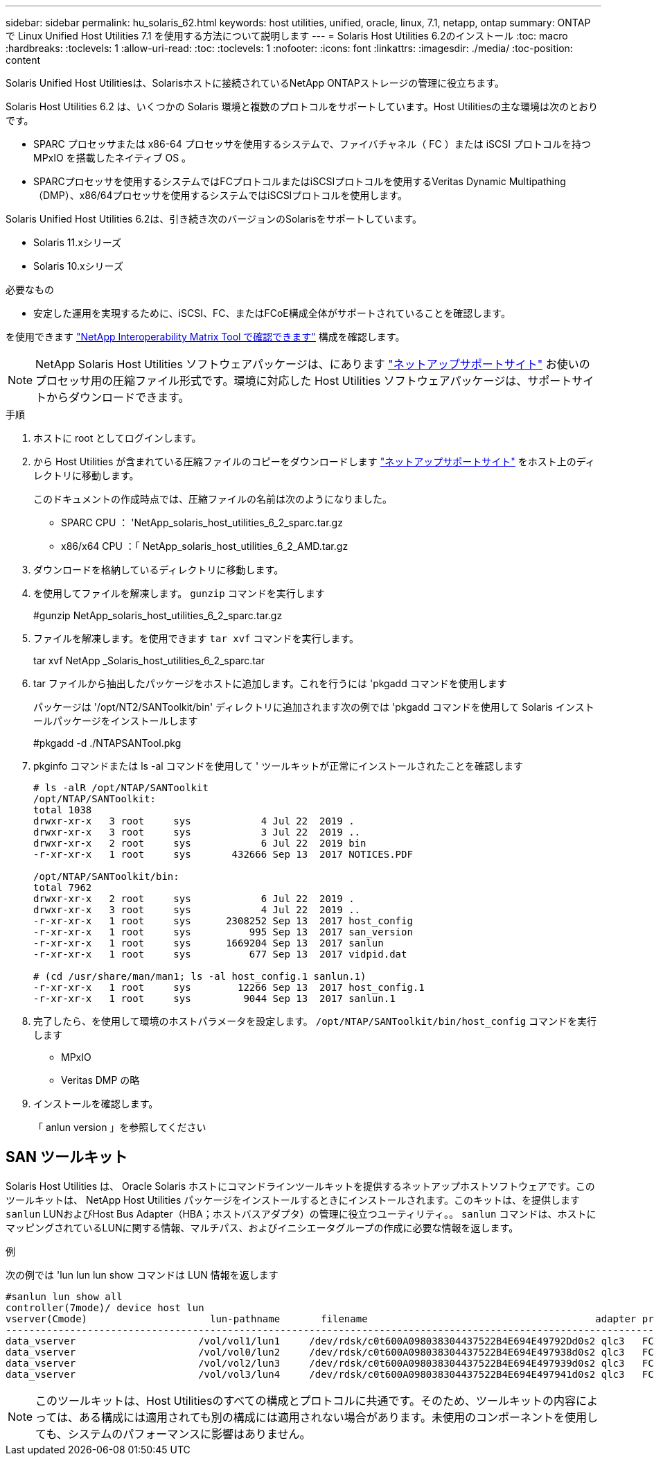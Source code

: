 ---
sidebar: sidebar 
permalink: hu_solaris_62.html 
keywords: host utilities, unified, oracle, linux, 7.1, netapp, ontap 
summary: ONTAP で Linux Unified Host Utilities 7.1 を使用する方法について説明します 
---
= Solaris Host Utilities 6.2のインストール
:toc: macro
:hardbreaks:
:toclevels: 1
:allow-uri-read: 
:toc: 
:toclevels: 1
:nofooter: 
:icons: font
:linkattrs: 
:imagesdir: ./media/
:toc-position: content


[role="lead"]
Solaris Unified Host Utilitiesは、Solarisホストに接続されているNetApp ONTAPストレージの管理に役立ちます。

Solaris Host Utilities 6.2 は、いくつかの Solaris 環境と複数のプロトコルをサポートしています。Host Utilitiesの主な環境は次のとおりです。

* SPARC プロセッサまたは x86-64 プロセッサを使用するシステムで、ファイバチャネル（ FC ）または iSCSI プロトコルを持つ MPxIO を搭載したネイティブ OS 。
* SPARCプロセッサを使用するシステムではFCプロトコルまたはiSCSIプロトコルを使用するVeritas Dynamic Multipathing（DMP）、x86/64プロセッサを使用するシステムではiSCSIプロトコルを使用します。


Solaris Unified Host Utilities 6.2は、引き続き次のバージョンのSolarisをサポートしています。

* Solaris 11.xシリーズ
* Solaris 10.xシリーズ


.必要なもの
* 安定した運用を実現するために、iSCSI、FC、またはFCoE構成全体がサポートされていることを確認します。


を使用できます link:https://mysupport.netapp.com/matrix/imt.jsp?components=71102;&solution=1&isHWU&src=IMT["NetApp Interoperability Matrix Tool で確認できます"^] 構成を確認します。


NOTE: NetApp Solaris Host Utilities ソフトウェアパッケージは、にあります link:https://mysupport.netapp.com/site/products/all/details/hostutilities/downloads-tab/download/61343/6.2/downloads["ネットアップサポートサイト"^] お使いのプロセッサ用の圧縮ファイル形式です。環境に対応した Host Utilities ソフトウェアパッケージは、サポートサイトからダウンロードできます。

.手順
. ホストに root としてログインします。
. から Host Utilities が含まれている圧縮ファイルのコピーをダウンロードします link:https://mysupport.netapp.com/site/products/all/details/hostutilities/downloads-tab/download/61343/6.2/downloads["ネットアップサポートサイト"^] をホスト上のディレクトリに移動します。
+
このドキュメントの作成時点では、圧縮ファイルの名前は次のようになりました。

+
** SPARC CPU ： 'NetApp_solaris_host_utilities_6_2_sparc.tar.gz
** x86/x64 CPU ：「 NetApp_solaris_host_utilities_6_2_AMD.tar.gz


. ダウンロードを格納しているディレクトリに移動します。
. を使用してファイルを解凍します。 `gunzip` コマンドを実行します
+
#gunzip NetApp_solaris_host_utilities_6_2_sparc.tar.gz

. ファイルを解凍します。を使用できます `tar xvf` コマンドを実行します。
+
tar xvf NetApp _Solaris_host_utilities_6_2_sparc.tar

. tar ファイルから抽出したパッケージをホストに追加します。これを行うには 'pkgadd コマンドを使用します
+
パッケージは '/opt/NT2/SANToolkit/bin' ディレクトリに追加されます次の例では 'pkgadd コマンドを使用して Solaris インストールパッケージをインストールします

+
#pkgadd -d ./NTAPSANTool.pkg

. pkginfo コマンドまたは ls -al コマンドを使用して ' ツールキットが正常にインストールされたことを確認します
+
[listing]
----
# ls -alR /opt/NTAP/SANToolkit
/opt/NTAP/SANToolkit:
total 1038
drwxr-xr-x   3 root     sys            4 Jul 22  2019 .
drwxr-xr-x   3 root     sys            3 Jul 22  2019 ..
drwxr-xr-x   2 root     sys            6 Jul 22  2019 bin
-r-xr-xr-x   1 root     sys       432666 Sep 13  2017 NOTICES.PDF

/opt/NTAP/SANToolkit/bin:
total 7962
drwxr-xr-x   2 root     sys            6 Jul 22  2019 .
drwxr-xr-x   3 root     sys            4 Jul 22  2019 ..
-r-xr-xr-x   1 root     sys      2308252 Sep 13  2017 host_config
-r-xr-xr-x   1 root     sys          995 Sep 13  2017 san_version
-r-xr-xr-x   1 root     sys      1669204 Sep 13  2017 sanlun
-r-xr-xr-x   1 root     sys          677 Sep 13  2017 vidpid.dat

# (cd /usr/share/man/man1; ls -al host_config.1 sanlun.1)
-r-xr-xr-x   1 root     sys        12266 Sep 13  2017 host_config.1
-r-xr-xr-x   1 root     sys         9044 Sep 13  2017 sanlun.1
----
. 完了したら、を使用して環境のホストパラメータを設定します。 `/opt/NTAP/SANToolkit/bin/host_config` コマンドを実行します
+
** MPxIO
** Veritas DMP の略


. インストールを確認します。
+
「 anlun version 」を参照してください





== SAN ツールキット

Solaris Host Utilities は、 Oracle Solaris ホストにコマンドラインツールキットを提供するネットアップホストソフトウェアです。このツールキットは、 NetApp Host Utilities パッケージをインストールするときにインストールされます。このキットは、を提供します `sanlun` LUNおよびHost Bus Adapter（HBA；ホストバスアダプタ）の管理に役立つユーティリティ。。 `sanlun` コマンドは、ホストにマッピングされているLUNに関する情報、マルチパス、およびイニシエータグループの作成に必要な情報を返します。

.例
次の例では 'lun lun lun show コマンドは LUN 情報を返します

[listing]
----
#sanlun lun show all
controller(7mode)/ device host lun
vserver(Cmode)                     lun-pathname       filename                                       adapter protocol size mode
-----------------------------------------------------------------------------------------------------------------------------------
data_vserver                     /vol/vol1/lun1     /dev/rdsk/c0t600A098038304437522B4E694E49792Dd0s2 qlc3   FCP       10g cDOT
data_vserver                     /vol/vol0/lun2     /dev/rdsk/c0t600A098038304437522B4E694E497938d0s2 qlc3   FCP       10g cDOT
data_vserver                     /vol/vol2/lun3     /dev/rdsk/c0t600A098038304437522B4E694E497939d0s2 qlc3   FCP       10g cDOT
data_vserver                     /vol/vol3/lun4     /dev/rdsk/c0t600A098038304437522B4E694E497941d0s2 qlc3   FCP       10g cDOT


----

NOTE: このツールキットは、Host Utilitiesのすべての構成とプロトコルに共通です。そのため、ツールキットの内容によっては、ある構成には適用されても別の構成には適用されない場合があります。未使用のコンポーネントを使用しても、システムのパフォーマンスに影響はありません。
